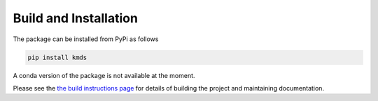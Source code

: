 
Build and Installation
***********************
The package can be installed from PyPi as follows

.. code:: bash

    pip install kmds

A conda version of the package is not available at the moment.


Please see the `the build instructions page <https://github.com/rajivsam/KMDS/blob/main/build_instructions/build_instructions.md>`_ for details of building the project and maintaining documentation.

